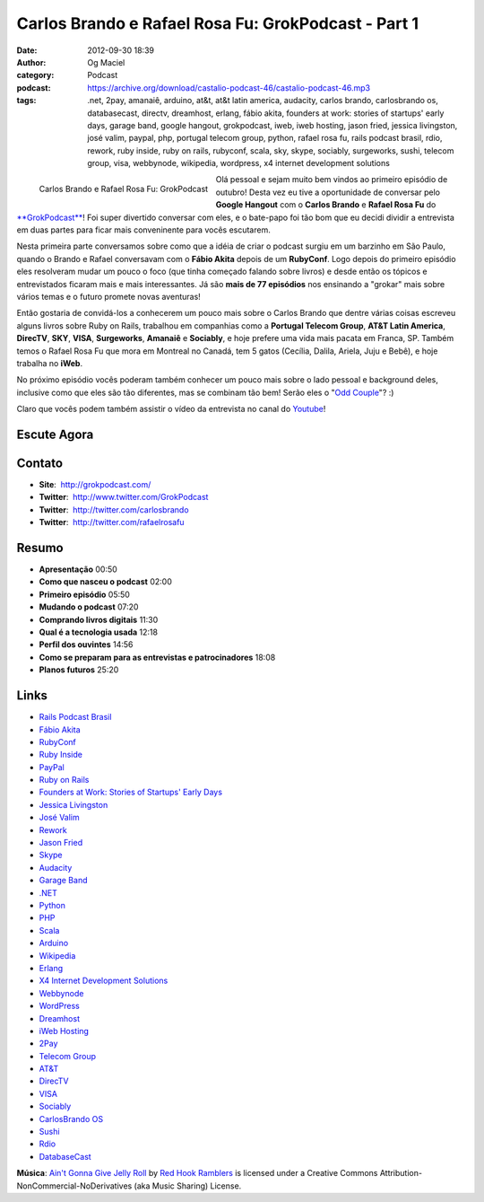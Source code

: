 Carlos Brando e Rafael Rosa Fu: GrokPodcast - Part 1
####################################################
:date: 2012-09-30 18:39
:author: Og Maciel
:category: Podcast
:podcast: https://archive.org/download/castalio-podcast-46/castalio-podcast-46.mp3
:tags: .net, 2pay, amanaiê, arduino, at&t, at&t latin america, audacity, carlos brando, carlosbrando os, databasecast, directv, dreamhost, erlang, fábio akita, founders at work: stories of startups' early days, garage band, google hangout, grokpodcast, iweb, iweb hosting, jason fried, jessica livingston, josé valim, paypal, php, portugal telecom group, python, rafael rosa fu, rails podcast brasil, rdio, rework, ruby inside, ruby on rails, rubyconf, scala, sky, skype, sociably, surgeworks, sushi, telecom group, visa, webbynode, wikipedia, wordpress, x4 internet development solutions

.. figure:: {filename}/images/grokpodcast.png
   :alt: Carlos Brando e Rafael Rosa Fu: GrokPodcast
   :align: left

   Carlos Brando e Rafael Rosa Fu: GrokPodcast

Olá pessoal e sejam muito bem vindos ao primeiro episódio de outubro!
Desta vez eu tive a oportunidade de conversar pelo **Google Hangout**
com o **Carlos Brando** e **Rafael Rosa Fu** do
`**GrokPodcast** <http://grokpodcast.com/>`__! Foi super divertido
conversar com eles, e o bate-papo foi tão bom que eu decidi dividir a
entrevista em duas partes para ficar mais conveninente para vocês
escutarem.

Nesta primeira parte conversamos sobre como que a idéia de criar o
podcast surgiu em um barzinho em São Paulo, quando o Brando e Rafael
conversavam com o **Fábio Akita** depois de um **RubyConf**. Logo depois
do primeiro episódio eles resolveram mudar um pouco o foco (que tinha
começado falando sobre livros) e desde então os tópicos e entrevistados
ficaram mais e mais interessantes. Já são **mais de 77 episódios** nos
ensinando a "grokar" mais sobre vários temas e o futuro promete novas
aventuras!

Então gostaria de convidá-los a conhecerem um pouco mais sobre o Carlos
Brando que dentre várias coisas escreveu alguns livros sobre Ruby on
Rails, trabalhou em companhias como a **Portugal Telecom Group**, **AT&T
Latin America**, **DirecTV**, **SKY**, **VISA**, \ **Surgeworks**,
**Amanaiê** e **Sociably**, e hoje prefere uma vida mais pacata em
Franca, SP. Também temos o Rafael Rosa Fu que mora em Montreal no
Canadá, tem 5 gatos (Cecília, Dalila, Ariela, Juju e Bebê), e hoje
trabalha no **iWeb**.

.. more

No próximo episódio vocês poderam também conhecer um pouco mais sobre o
lado pessoal e background deles, inclusive como que eles são tão
diferentes, mas se combinam tão bem! Serão eles o "`Odd
Couple <https://en.wikipedia.org/wiki/The_Odd_Couple_(TV_series)>`__\ "?
:)

Claro que vocês podem também assistir o vídeo da entrevista no canal do
`Youtube <http://bit.ly/QDn1p2>`__!

Escute Agora
------------

.. podcast:: castalio-podcast-46

Contato
-------
-  **Site**:  http://grokpodcast.com/
-  **Twitter**:  http://www.twitter.com/GrokPodcast
-  **Twitter**:  http://twitter.com/carlosbrando
-  **Twitter**:  http://twitter.com/rafaelrosafu

Resumo
------
-  **Apresentação** 00:50
-  **Como que nasceu o podcast** 02:00
-  **Primeiro episódio** 05:50
-  **Mudando o podcast** 07:20
-  **Comprando livros digitais** 11:30
-  **Qual é a tecnologia usada** 12:18
-  **Perfil dos ouvintes** 14:56
-  **Como se preparam para as entrevistas e patrocinadores** 18:08
-  **Planos futuros** 25:20

Links
-----
-  `Rails Podcast Brasil <https://duckduckgo.com/?q=Rails+Podcast+Brasil>`__
-  `Fábio Akita <https://duckduckgo.com/?q=Fábio+Akita>`__
-  `RubyConf <https://duckduckgo.com/?q=RubyConf>`__
-  `Ruby Inside <https://duckduckgo.com/?q=Ruby+Inside>`__
-  `PayPal <https://duckduckgo.com/?q=PayPal>`__
-  `Ruby on Rails <https://duckduckgo.com/?q=Ruby+on+Rails>`__
-  `Founders at Work: Stories of Startups' Early Days <https://duckduckgo.com/?q=Founders+at+Work:+Stories+of+Startups'+Early+Days>`__
-  `Jessica Livingston <https://duckduckgo.com/?q=Jessica+Livingston>`__
-  `José Valim <https://duckduckgo.com/?q=José+Valim>`__
-  `Rework <https://duckduckgo.com/?q=Rework>`__
-  `Jason Fried <https://duckduckgo.com/?q=Jason+Fried>`__
-  `Skype <https://duckduckgo.com/?q=Skype>`__
-  `Audacity <https://duckduckgo.com/?q=Audacity>`__
-  `Garage Band <https://duckduckgo.com/?q=Garage+Band>`__
-  `.NET <https://duckduckgo.com/?q=.NET>`__
-  `Python <https://duckduckgo.com/?q=Python>`__
-  `PHP <https://duckduckgo.com/?q=PHP>`__
-  `Scala <https://duckduckgo.com/?q=Scala>`__
-  `Arduino <https://duckduckgo.com/?q=Arduino>`__
-  `Wikipedia <https://duckduckgo.com/?q=Wikipedia>`__
-  `Erlang <https://duckduckgo.com/?q=Erlang>`__
-  `X4 Internet Development Solutions <https://duckduckgo.com/?q=X4+Internet+Development+Solutions>`__
-  `Webbynode <https://duckduckgo.com/?q=Webbynode>`__
-  `WordPress <https://duckduckgo.com/?q=WordPress>`__
-  `Dreamhost <https://duckduckgo.com/?q=Dreamhost>`__
-  `iWeb Hosting <https://duckduckgo.com/?q=iWeb+Hosting>`__
-  `2Pay <https://duckduckgo.com/?q=2Pay>`__
-  `Telecom Group <https://duckduckgo.com/?q=Telecom+Group>`__
-  `AT&T <https://duckduckgo.com/?q=AT&T>`__
-  `DirecTV <https://duckduckgo.com/?q=DirecTV>`__
-  `VISA <https://duckduckgo.com/?q=VISA>`__
-  `Sociably <https://duckduckgo.com/?q=Sociably>`__
-  `CarlosBrando OS <https://duckduckgo.com/?q=CarlosBrando+OS>`__
-  `Sushi <https://duckduckgo.com/?q=Sushi>`__
-  `Rdio <https://duckduckgo.com/?q=Rdio>`__
-  `DatabaseCast <https://duckduckgo.com/?q=DatabaseCast>`__

.. class:: panel-body bg-info

        **Música**: `Ain't Gonna Give Jelly Roll`_ by `Red Hook Ramblers`_ is licensed under a Creative Commons Attribution-NonCommercial-NoDerivatives (aka Music Sharing) License.

.. Footer
.. _Ain't Gonna Give Jelly Roll: http://freemusicarchive.org/music/Red_Hook_Ramblers/Live__WFMU_on_Antique_Phonograph_Music_Program_with_MAC_Feb_8_2011/Red_Hook_Ramblers_-_12_-_Aint_Gonna_Give_Jelly_Roll
.. _Red Hook Ramblers: http://www.redhookramblers.com/

